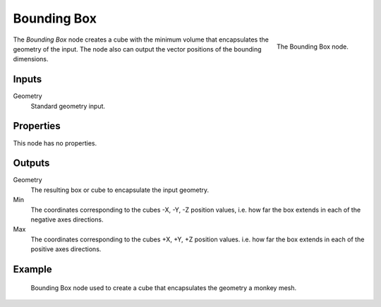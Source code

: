 .. index:: Geometry Nodes; Bounding Box
.. _bpy.types.GeometryNodeBoundBox:

************
Bounding Box
************

.. figure:: /images/modeling_geometry-nodes_geometry_bounding-box_node.png
   :align: right

   The Bounding Box node.

The *Bounding Box* node creates a cube with the minimum volume that encapsulates the geometry of the input.
The node also can output the vector positions of the bounding dimensions.


Inputs
======

Geometry
   Standard geometry input.


Properties
==========

This node has no properties.


Outputs
=======

Geometry
   The resulting box or cube to encapsulate the input geometry.

Min
   The coordinates corresponding to the cubes -X, -Y, -Z position values,
   i.e. how far the box extends in each of the negative axes directions.

Max
   The coordinates corresponding to the cubes +X, +Y, +Z position values.
   i.e. how far the box extends in each of the positive axes directions.


Example
=======

.. figure:: /images/modeling_geometry-nodes_geometry_bounding-box_example.png

   Bounding Box node used to create a cube that encapsulates the geometry a monkey mesh.
